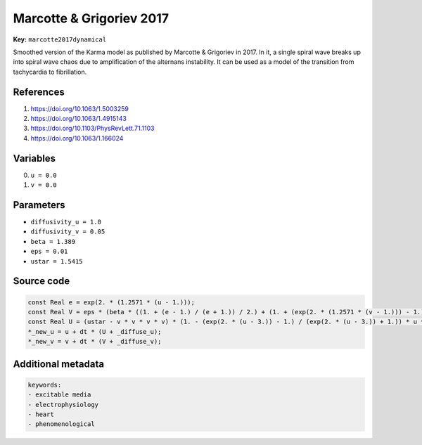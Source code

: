 .. AUTOMATICALLY GENERATED FILE!
.. Edit the templates ``*.jinja``, the header files ``*.h``, or the model
.. definitions in ``models/`` instead, then run the ``prepare.py``
.. script in the main directory.

Marcotte & Grigoriev 2017
=========================

**Key:** ``marcotte2017dynamical``

Smoothed version of the Karma model as published by Marcotte & Grigoriev in 2017.
In it, a single spiral wave breaks up into spiral wave chaos due to amplification
of the alternans instability. It can be used as a model of the transition from
tachycardia to fibrillation.

References
----------
1. https://doi.org/10.1063/1.5003259
2. https://doi.org/10.1063/1.4915143
3. https://doi.org/10.1103/PhysRevLett.71.1103
4. https://doi.org/10.1063/1.166024

Variables
---------
0. ``u = 0.0``
1. ``v = 0.0``

Parameters
----------
- ``diffusivity_u = 1.0``
- ``diffusivity_v = 0.05``
- ``beta = 1.389``
- ``eps = 0.01``
- ``ustar = 1.5415``

Source code
-----------
.. raw:: html

    <details>
    <summary>OpenCL kernel</summary>

.. code-block:: c

    const Real e = exp(2. * (1.2571 * (u - 1.)));
    const Real V = eps * (beta * ((1. + (e - 1.) / (e + 1.)) / 2.) + (1. + (exp(2. * (1.2571 * (v - 1.))) - 1.) / (exp(2. * (1.2571 * (v - 1.))) + 1.)) / 2. * (v - 1.) - v);
    const Real U = (ustar - v * v * v * v) * (1. - (exp(2. * (u - 3.)) - 1.) / (exp(2. * (u - 3.)) + 1.)) * u * u / 2. - u;
    *_new_u = u + dt * (U + _diffuse_u);
    *_new_v = v + dt * (V + _diffuse_v);


.. raw:: html

    </details>

Additional metadata
-------------------

.. code-block:: yaml

    keywords:
    - excitable media
    - electrophysiology
    - heart
    - phenomenological

